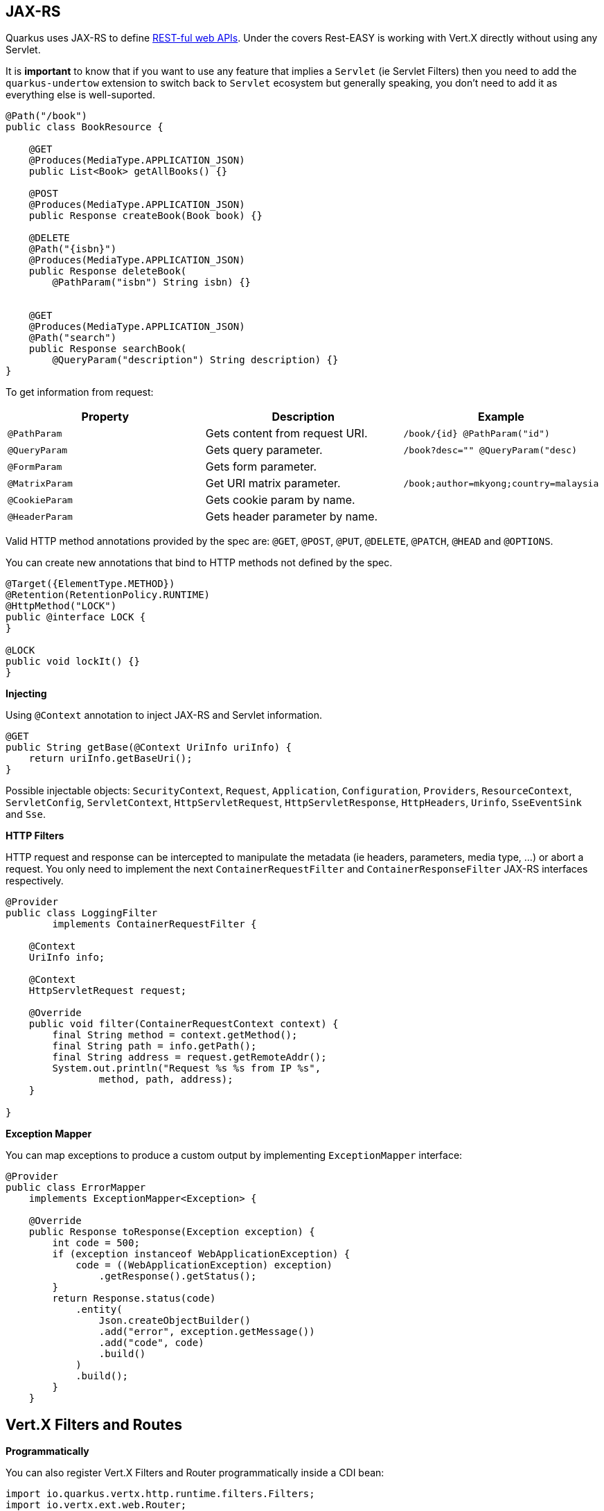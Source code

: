 == JAX-RS
// tag::update_4_1[]
Quarkus uses JAX-RS to define https://github.com/jax-rs[REST-ful web APIs, window="_blank"].
// tag::update_10_1[]
Under the covers Rest-EASY is working with Vert.X directly without using any Servlet.

It is *important* to know that if you want to use any feature that implies a `Servlet` (ie Servlet Filters) then you need to add the `quarkus-undertow` extension to switch back to `Servlet` ecosystem but generally speaking, you don't need to add it as everything else is well-suported.
// end::update_10_1[]

[source, java]
----
@Path("/book")
public class BookResource {

    @GET
    @Produces(MediaType.APPLICATION_JSON)
    public List<Book> getAllBooks() {}

    @POST
    @Produces(MediaType.APPLICATION_JSON)
    public Response createBook(Book book) {}

    @DELETE
    @Path("{isbn}")
    @Produces(MediaType.APPLICATION_JSON)
    public Response deleteBook(
        @PathParam("isbn") String isbn) {}
    

    @GET
    @Produces(MediaType.APPLICATION_JSON)
    @Path("search")
    public Response searchBook(
        @QueryParam("description") String description) {}
}
----

To get information from request:

|===	
|Property | Description | Example

a|`@PathParam`
|Gets content from request URI.
a|`/book/{id} @PathParam("id")`

a|`@QueryParam`
|Gets query parameter.
|`/book?desc="" @QueryParam("desc)`

a|`@FormParam`
|Gets form parameter.
|

a|`@MatrixParam`
|Get URI matrix parameter.
a|`/book;author=mkyong;country=malaysia`

a|`@CookieParam`
|Gets cookie param by name.
|

a|`@HeaderParam`
|Gets header parameter by name.
|
|===

Valid HTTP method annotations provided by the spec are: `@GET`, `@POST`, `@PUT`, `@DELETE`, `@PATCH`, `@HEAD` and `@OPTIONS`.

You can create new annotations that bind to HTTP methods not defined by the spec.

[source, java]
----
@Target({ElementType.METHOD})
@Retention(RetentionPolicy.RUNTIME)
@HttpMethod("LOCK")
public @interface LOCK {
}

@LOCK
public void lockIt() {}
}
----

*Injecting*

Using `@Context` annotation to inject JAX-RS and Servlet information.

[source, java]
----
@GET
public String getBase(@Context UriInfo uriInfo) {
    return uriInfo.getBaseUri();
}
----

Possible injectable objects: `SecurityContext`, `Request`, `Application`, `Configuration`, `Providers`, `ResourceContext`, `ServletConfig`, `ServletContext`, `HttpServletRequest`, `HttpServletResponse`, `HttpHeaders`, `Urinfo`, `SseEventSink` and `Sse`.
// end::update_4_1[]

*HTTP Filters*

// tag::update_3_3[]
HTTP request and response can be intercepted to manipulate the metadata (ie headers, parameters, media type, ...) or abort a request.
You only need to implement the next `ContainerRequestFilter` and `ContainerResponseFilter` JAX-RS interfaces respectively.

[source, java]
----
@Provider
public class LoggingFilter 
        implements ContainerRequestFilter {

    @Context
    UriInfo info;

    @Context
    HttpServletRequest request;

    @Override
    public void filter(ContainerRequestContext context) {
        final String method = context.getMethod();
        final String path = info.getPath();
        final String address = request.getRemoteAddr();
        System.out.println("Request %s %s from IP %s", 
                method, path, address);
    }

}
----
// end::update_3_3[]

*Exception Mapper*

// tag::update_5_1[]
You can map exceptions to produce a custom output by implementing `ExceptionMapper` interface:

[source, java]
----
@Provider
public class ErrorMapper 
    implements ExceptionMapper<Exception> {

    @Override
    public Response toResponse(Exception exception) {
        int code = 500;
        if (exception instanceof WebApplicationException) {
            code = ((WebApplicationException) exception)
                .getResponse().getStatus();
        }
        return Response.status(code)
            .entity(
                Json.createObjectBuilder()
                .add("error", exception.getMessage())
                .add("code", code)
                .build()
            )
            .build();
        }
    }
----
// end::update_5_1[]

== Vert.X Filters and Routes

// tag::update_9_5[]

*Programmatically*

You can also register Vert.X Filters and Router programmatically inside a CDI bean:

[source, java]
----
import io.quarkus.vertx.http.runtime.filters.Filters;
import io.vertx.ext.web.Router;
import javax.enterprise.context.ApplicationScoped;
import javax.enterprise.event.Observes;

@ApplicationScoped
public class MyBean {

    public void filters(
            @Observes Filters filters) {
        filters
            .register(
                rc -> {
                    rc.response()
                        .putHeader("X-Filter", "filter 1");
                    rc.next();
                },
                10);
    }

    public void routes(
            @Observes Router router) {
        router
            .get("/")
            .handler(rc -> rc.response().end("OK"));
    }
}
----
// end::update_9_5[]

// tag::update_10_9[]
*Declarative*

You can use `@Route` annotation to use reactive routes in a declarative way:

[source, bash]
----
./mvnw quarkus:add-extension 
  -Dextensions="quarkus-vertx-web"
----

[source, java]
----

@ApplicationScoped
public class MyDeclarativeRoutes {
 
    @Route(path = "/hello", methods = HttpMethod.GET)
    public void greetings(RoutingContext rc) {
        String name = rc.request().getParam("name");
        if (name == null) {
            name = "world";
        }
        rc.response().end("hello " + name);
    }
}
----
// end::update_10_9[]

== GZip Support
// tag::update_7_4[]

You can configure Quarkus to use GZip in the `application.properties` file using the next properties with `quarkus.resteasy` suffix:

|===	
|Parameter | Default | Description

a|`gzip.enabled`
a|`false`
a|EnableGZip.

a|`gzip.max-input`
a|`10M`
a|Configure the upper limit on deflated request body.
|===
// end::update_7_4[]

== CORS Filter
// tag::update_2_11[]

Quarkus comes with a CORS filter that can be enabled via configuration:

[source, properties]
----
quarkus.http.cors=true
----

Prefix is `quarkus.http`.

|===	
| Property | Default | Description

a|`cors`
a|`false`
|Enable CORS.

a|`cors.origins`
a|Any request valid.
|CSV of origins allowed.

a|`cors.methods`
|Any method valid.
|CSV of methods valid.

a|`cors.headers`
|Any requested header valid.
|CSV of valid allowed headers.

a|`cors.exposed-headers`
|
|CSV of valid exposed headers.
|===
// end::update_2_11[]

== Fault Tolerance
// tag::update_1_2[]
Quarkus uses https://github.com/eclipse/microprofile-fault-tolerance[MicroProfile Fault Tolerance, window="_blank"] spec:

[source, bash]
----
./mvnw quarkus:add-extension 
  -Dextensions="io.quarkus:quarkus-smallrye-fault-tolerance"
----

MicroProfile Fault Tolerance spec uses CDI interceptor and it can be used in several elements such as CDI bean, JAX-RS resource or MicroProfile Rest Client.

To do automatic *retries* on a method:

[source, java]
----
@Path("/api")
@RegisterRestClient
public interface WorldClockService {
    @GET @Path("/json/cet/now")
    @Produces(MediaType.APPLICATION_JSON)
    @Retry(maxRetries = 2)
    WorldClock getNow();
}
----

You can set fallback code in case of an error by using `@Fallback` annotation:

[source, java]
----
@Retry(maxRetries = 1)
@Fallback(fallbackMethod = "fallbackMethod")
WorldClock getNow(){}

public WorldClock fallbackMethod() {
    return new WorldClock();
}
----

`fallbackMethod` must have the same parameters and return type as the annotated method.

You can also set logic into a class that implements `FallbackHandler` interface:

[source, java]
----
public class RecoverFallback 
            implements FallbackHandler<WorldClock> {
    @Override
    public WorldClock handle(ExecutionContext context) {
    }
}
----

And set it in the annotation as value `@Fallback(RecoverFallback.class)`.

In case you want to use *circuit breaker* pattern:

[source, java]
----
@CircuitBreaker(requestVolumeThreshold = 4, 
                failureRatio=0.75, 
                delay = 1000)
WorldClock getNow(){}
----

If 3 `(4 x 0.75)` failures occur among the rolling window of 4 consecutive invocations then the circuit is opened for 1000 ms and then be back to half open.
If the invocation succeeds then the circuit is back to closed again.

You can use *bulkahead* pattern to limit the number of concurrent access to the same resource. 
If the operation is synchronous it uses a semaphore approach, if it is asynchronous a thread-pool one.
When a request cannot be processed `BulkheadException` is thrown.
It can be used together with any other fault tolerance annotation. 

[source, java]
----
@Bulkhead(5)
@Retry(maxRetries = 4, 
       delay = 1000,
       retryOn = BulkheadException.class)
WorldClock getNow(){}
----

Fault tolerance annotations:

|===	
| Annotation | Properties

a|`@Timeout`
a|`unit`

a|`@Retry`
a|`maxRetries`, `delay`, `delayUnit`, `maxDuration`, `durationUnit`, `jitter`, `jitterDelayUnit`, `retryOn`, `abortOn`

a|`@Fallback`
a|`fallbackMethod`

a|`@Bulkhead`
a|`waitingTaskQueue` (only valid in asynchronous)

a|`@CircuitBreaker`
a|`failOn`, `delay`, `delayUnit`, `requestVolumeThreshold`, `failureRatio`, `successThreshold`

a|`@Asynchronous`
a|
|===

You can override annotation parameters via configuration file using property `[classname/methodname/]annotation/parameter`:

[source, properties]
----
org.acme.quickstart.WorldClock/getNow/Retry/maxDuration=30
# Class scope
org.acme.quickstart.WorldClock/Retry/maxDuration=3000
# Global
Retry/maxDuration=3000
----

You can also enable/disable policies using special parameter `enabled`.

[source, properties]
----
org.acme.quickstart.WorldClock/getNow/Retry/enabled=false
# Disable everything except fallback
MP_Fault_Tolerance_NonFallback_Enabled=false
----

TIP: MicroProfile Fault Tolerance integrates with MicroProfile Metrics spec. You can disable it by setting `MP_Fault_Tolerance_Metrics_Enabled` to false.
// end::update_1_2[]

== Observability

*Health Checks*

// tag::update_3_4[]
Quarkus relies on https://github.com/eclipse/microprofile-health[MicroProfile Health, window="_blank"] spec to provide health checks.

[source, bash]
----
./mvnw quarkus:add-extension 
  -Dextensions="io.quarkus:quarkus-smallrye-health"
----

By just adding this extension, an endpoint is registered to `/health` providing a default health check.

[source, json]
----
{
    "status": "UP",
    "checks": [
    ]
}
----

To create a custom health check you need to implement the `HealthCheck` interface and annotate either with `@Readiness` (ready to process requests) or `@Liveness` (is running) annotations.

[source, java]
----
@Readiness
public class DatabaseHealthCheck implements HealthCheck {
    @Override
    public HealthCheckResponse call() {
        HealthCheckResponseBuilder responseBuilder = 
            HealthCheckResponse.named("Database conn");

        try {
            checkDatabaseConnection();
            responseBuilder.withData("connection", true);
            responseBuilder.up();
        } catch (IOException e) {
            // cannot access the database
            responseBuilder.down()
                    .withData("error", e.getMessage());
        }
        return responseBuilder.build();
    }
}
----

Builds the next output:

[source, json]
----
{
    "status": "UP",
    "checks": [
        {
            "name": "Database conn",
            "status": "UP",
            "data": {
                "connection": true
            }
        }
    ]
}
----

Since health checks are CDI beans, you can do:

[source, java]
----
@ApplicationScoped
public class DatabaseHealthCheck {
    
    @Produces
    @Liveness
    HealthCheck check1() {
      return io.smallrye.health.HealthStatus
                                .up("successful-live");
    }

    @Produces
    @Readiness
    HealthCheck check2() {
      return HealthStatus
                .state("successful-read", this::isReady)
    }

    private boolean isReady() {}
}
----

You can ping liveness or readiness health checks individually by querying `/health/live` or `/health/ready`.

// tag::update_8_14[]
Quarkus comes with some `HealthCheck` implementations for checking service status.

* *SocketHealthCheck*: checks if host is reachable using a socket.
* *UrlHealthCheck*: checks if host is reachable using a Http URL connection.
* *InetAddressHealthCheck*: checks if host is reachable using `InetAddress.isReachable` method.

[source, java]
----
@Produces
@Liveness
HealthCheck check1() {
    return new UrlHealthCheck("https://www.google.com")
            .name("Google-Check"); 
}
----
// end::update_8_14[]

// tag::update_8_13[]
If you want to override or set manually readiness/liveness probes, you can do it by setting health properties:

[source, properties]
----
quarkus.smallrye-health.root-path=/hello
quarkus.smallrye-health.liveness-path=/customlive
quarkus.smallrye-health.readiness-path=/customready
----
// end::update_8_13[]
// end::update_3_4[]

*Metrics*

Quarkus can utilize the https://github.com/eclipse/microprofile-metrics[MicroProfile Metrics spec, window="_blank"] to provide metrics support.

[source, bash]
----
./mvnw quarkus:add-extension 
  -Dextensions="io.quarkus:quarkus-smallrye-metrics"
----

The metrics can be read with JSON or the OpenMetrics format.
An endpoint is registered automatically at `/metrics` providing default metrics.

MicroProfile Metrics annotations:

|===	
| Annotation | Description

a|`@Timed`
a|Tracks the duration.

a|`@Metered`
a|Tracks the frequency of invocations.

a|`@Counted`
a|Counts number of invocations.

a|`@Gauge`
a|Samples the value of the annotated object.

a|`@ConcurrentGauge`
a|Gauge to count parallel invocations.

a|`@Metric`
a|Used to inject a metric. Valid types `Meter`, `Timer`, `Counter`, `Histogram`. `Gauge` only on producer methods/fields.
|===

[source, java]
----
@GET
//...
@Timed(name = "checksTimer", 
description = "A measure of how long it takes 
                                to perform a hello.", 
unit = MetricUnits.MILLISECONDS)
public String hello() {}

@Counted(name = "countWelcome", 
description = "How many welcome have been performed.")
public String hello() {}
----

`@Gauge` annotation returning a measure as a gauge.

[source, java]
----
@Gauge(name = "hottestSauce", unit = MetricUnits.NONE, 
description = "Hottest Sauce so far.")
public Long hottestSauce() {}
----

Injecting a histogram using `@Metric`.

[source, java]
----
@Inject
@Metric(name = "histogram")
Histogram historgram;
----

*Tracing*

Quarkus can utilize the https://github.com/eclipse/microprofile-opentracing[MicroProfile OpenTracing, window="_blank"] spec.

[source, bash]
----
./mvnw quarkus:add-extension 
  -Dextensions="io.quarkus:quarkus-smallrye-opentracing"
----

Requests sent to any endpoint are traced automatically.

This extension includes OpenTracing support and `Jaeger` tracer.

Jaeger tracer configuration:

[source, properties]
----
quarkus.jaeger.service-name=myservice
quarkus.jaeger.sampler-type=const
quarkus.jaeger.sampler-param=1
quarkus.jaeger.endpoint=http://localhost:14268/api/traces
----

`@Traced` annotation can be set to disable tracing at class or method level.

`Tracer` class can be injected into the class.

[source, java]
----
@Inject
Tracer tracer;

tracer.activeSpan().setBaggageItem("key", "value");
----

// tag::update_8_11[]
You can disable `Jaeger` extension by using `quarkus.jaeger.enabled` property.
// end::update_8_11[]

// tag::update_8_12[]
*Additional tracers*

*JDBC Tracer*

Adds a span for each JDBC queries.

[source, xml]
----
<dependency>
    <groupId>io.opentracing.contrib</groupId>
    <artifactId>opentracing-jdbc</artifactId>
</dependency>
----

Configure JDBC driver apart from tracing properties seen before:

[source, properties]
----
# add ':tracing' to your database URL
quarkus.datasource.url=
    jdbc:tracing:postgresql://localhost:5432/mydatabase
quarkus.datasource.driver=
    io.opentracing.contrib.jdbc.TracingDriver
quarkus.hibernate-orm.dialect=
    org.hibernate.dialect.PostgreSQLDialect
----
// end::update_8_12[]
